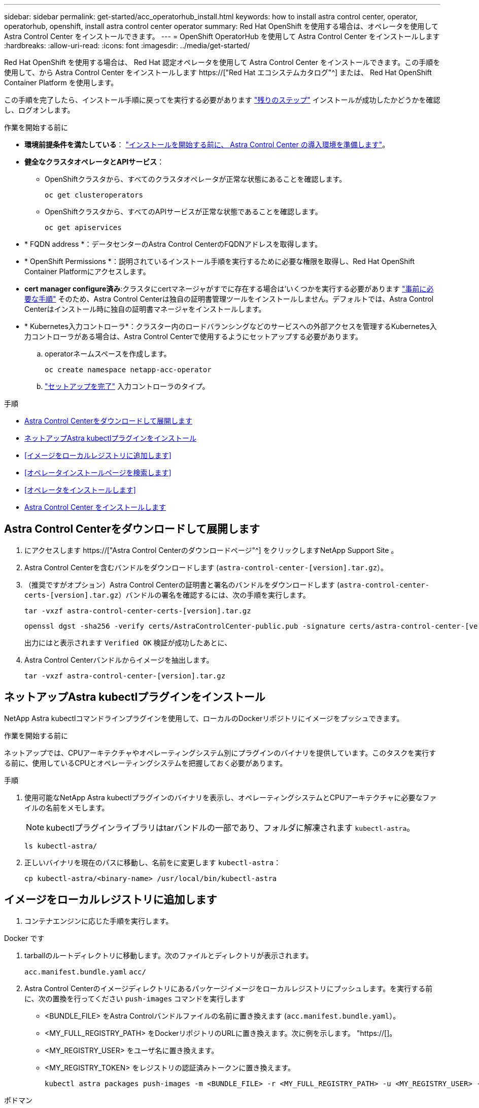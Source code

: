 ---
sidebar: sidebar 
permalink: get-started/acc_operatorhub_install.html 
keywords: how to install astra control center, operator, operatorhub, openshift, install astra control center operator 
summary: Red Hat OpenShift を使用する場合は、オペレータを使用して Astra Control Center をインストールできます。 
---
= OpenShift OperatorHub を使用して Astra Control Center をインストールします
:hardbreaks:
:allow-uri-read: 
:icons: font
:imagesdir: ../media/get-started/


[role="lead"]
Red Hat OpenShift を使用する場合は、 Red Hat 認定オペレータを使用して Astra Control Center をインストールできます。この手順を使用して、から Astra Control Center をインストールします https://["Red Hat エコシステムカタログ"^] または、 Red Hat OpenShift Container Platform を使用します。

この手順を完了したら、インストール手順に戻ってを実行する必要があります link:../get-started/install_acc.html#verify-system-status["残りのステップ"^] インストールが成功したかどうかを確認し、ログオンします。

.作業を開始する前に
* *環境前提条件を満たしている*： link:requirements.html["インストールを開始する前に、 Astra Control Center の導入環境を準備します"^]。
* *健全なクラスタオペレータとAPIサービス*：
+
** OpenShiftクラスタから、すべてのクラスタオペレータが正常な状態にあることを確認します。
+
[source, console]
----
oc get clusteroperators
----
** OpenShiftクラスタから、すべてのAPIサービスが正常な状態であることを確認します。
+
[source, console]
----
oc get apiservices
----


* * FQDN address *：データセンターのAstra Control CenterのFQDNアドレスを取得します。
* * OpenShift Permissions *：説明されているインストール手順を実行するために必要な権限を取得し、Red Hat OpenShift Container Platformにアクセスします。
* *cert manager configure済み*:クラスタにcertマネージャがすでに存在する場合は'いくつかを実行する必要があります link:../get-started/cert-manager-prereqs.html["事前に必要な手順"^] そのため、Astra Control Centerは独自の証明書管理ツールをインストールしません。デフォルトでは、Astra Control Centerはインストール時に独自の証明書マネージャをインストールします。
* * Kubernetes入力コントローラ*：クラスター内のロードバランシングなどのサービスへの外部アクセスを管理するKubernetes入力コントローラがある場合は、Astra Control Centerで使用するようにセットアップする必要があります。
+
.. operatorネームスペースを作成します。
+
[listing]
----
oc create namespace netapp-acc-operator
----
.. link:../get-started/install_acc.html#set-up-ingress-for-load-balancing["セットアップを完了"^] 入力コントローラのタイプ。




.手順
* <<Astra Control Centerをダウンロードして展開します>>
* <<ネットアップAstra kubectlプラグインをインストール>>
* <<イメージをローカルレジストリに追加します>>
* <<オペレータインストールページを検索します>>
* <<オペレータをインストールします>>
* <<Astra Control Center をインストールします>>




== Astra Control Centerをダウンロードして展開します

. にアクセスします https://["Astra Control Centerのダウンロードページ"^] をクリックしますNetApp Support Site 。
. Astra Control Centerを含むバンドルをダウンロードします (`astra-control-center-[version].tar.gz`）。
. （推奨ですがオプション）Astra Control Centerの証明書と署名のバンドルをダウンロードします (`astra-control-center-certs-[version].tar.gz`）バンドルの署名を確認するには、次の手順を実行します。
+
[source, console]
----
tar -vxzf astra-control-center-certs-[version].tar.gz
----
+
[source, console]
----
openssl dgst -sha256 -verify certs/AstraControlCenter-public.pub -signature certs/astra-control-center-[version].tar.gz.sig astra-control-center-[version].tar.gz
----
+
出力にはと表示されます `Verified OK` 検証が成功したあとに、

. Astra Control Centerバンドルからイメージを抽出します。
+
[source, console]
----
tar -vxzf astra-control-center-[version].tar.gz
----




== ネットアップAstra kubectlプラグインをインストール

NetApp Astra kubectlコマンドラインプラグインを使用して、ローカルのDockerリポジトリにイメージをプッシュできます。

.作業を開始する前に
ネットアップでは、CPUアーキテクチャやオペレーティングシステム別にプラグインのバイナリを提供しています。このタスクを実行する前に、使用しているCPUとオペレーティングシステムを把握しておく必要があります。

.手順
. 使用可能なNetApp Astra kubectlプラグインのバイナリを表示し、オペレーティングシステムとCPUアーキテクチャに必要なファイルの名前をメモします。
+

NOTE: kubectlプラグインライブラリはtarバンドルの一部であり、フォルダに解凍されます `kubectl-astra`。

+
[source, console]
----
ls kubectl-astra/
----
. 正しいバイナリを現在のパスに移動し、名前をに変更します `kubectl-astra`：
+
[source, console]
----
cp kubectl-astra/<binary-name> /usr/local/bin/kubectl-astra
----




== イメージをローカルレジストリに追加します

. コンテナエンジンに応じた手順を実行します。


[role="tabbed-block"]
====
.Docker です
--
. tarballのルートディレクトリに移動します。次のファイルとディレクトリが表示されます。
+
`acc.manifest.bundle.yaml`
`acc/`

. Astra Control Centerのイメージディレクトリにあるパッケージイメージをローカルレジストリにプッシュします。を実行する前に、次の置換を行ってください `push-images` コマンドを実行します
+
** <BUNDLE_FILE> をAstra Controlバンドルファイルの名前に置き換えます (`acc.manifest.bundle.yaml`）。
** <MY_FULL_REGISTRY_PATH> をDockerリポジトリのURLに置き換えます。次に例を示します。 "https://[]。
** <MY_REGISTRY_USER> をユーザ名に置き換えます。
** <MY_REGISTRY_TOKEN> をレジストリの認証済みトークンに置き換えます。
+
[source, console]
----
kubectl astra packages push-images -m <BUNDLE_FILE> -r <MY_FULL_REGISTRY_PATH> -u <MY_REGISTRY_USER> -p <MY_REGISTRY_TOKEN>
----




--
.ポドマン
--
. tarballのルートディレクトリに移動します。次のファイルとディレクトリが表示されます。
+
`acc.manifest.bundle.yaml`
`acc/`

. レジストリにログインします。
+
[source, console]
----
podman login <YOUR_REGISTRY>
----
. 使用するPodmanのバージョンに合わせてカスタマイズされた次のいずれかのスクリプトを準備して実行します。<MY_FULL_REGISTRY_PATH> を'サブディレクトリを含むリポジトリのURLに置き換えます
+
[source, subs="specialcharacters,quotes"]
----
*Podman 4*
----
+
[source, console]
----
export REGISTRY=<MY_FULL_REGISTRY_PATH>
export PACKAGENAME=acc
export PACKAGEVERSION=23.04.0-22
export DIRECTORYNAME=acc
for astraImageFile in $(ls ${DIRECTORYNAME}/images/*.tar) ; do
astraImage=$(podman load --input ${astraImageFile} | sed 's/Loaded image: //')
astraImageNoPath=$(echo ${astraImage} | sed 's:.*/::')
podman tag ${astraImageNoPath} ${REGISTRY}/netapp/astra/${PACKAGENAME}/${PACKAGEVERSION}/${astraImageNoPath}
podman push ${REGISTRY}/netapp/astra/${PACKAGENAME}/${PACKAGEVERSION}/${astraImageNoPath}
done
----
+
[source, subs="specialcharacters,quotes"]
----
*Podman 3*
----
+
[source, console]
----
export REGISTRY=<MY_FULL_REGISTRY_PATH>
export PACKAGENAME=acc
export PACKAGEVERSION=23.04.0-22
export DIRECTORYNAME=acc
for astraImageFile in $(ls ${DIRECTORYNAME}/images/*.tar) ; do
astraImage=$(podman load --input ${astraImageFile} | sed 's/Loaded image: //')
astraImageNoPath=$(echo ${astraImage} | sed 's:.*/::')
podman tag ${astraImageNoPath} ${REGISTRY}/netapp/astra/${PACKAGENAME}/${PACKAGEVERSION}/${astraImageNoPath}
podman push ${REGISTRY}/netapp/astra/${PACKAGENAME}/${PACKAGEVERSION}/${astraImageNoPath}
done
----
+

NOTE: レジストリ設定に応じて、スクリプトが作成するイメージパスは次のようになります。

+
[listing]
----
https://netappdownloads.jfrog.io/docker-astra-control-prod/netapp/astra/acc/23.04.0-22/image:version
----


--
====


== オペレータインストールページを検索します

. 次のいずれかの手順を実行して、オペレータインストールページにアクセスします。
+
** Red Hat OpenShift の Web コンソールから：
+
... OpenShift Container Platform UI にログインします。
... サイドメニューから、 * 演算子 > OperatorHub * を選択します。
... NetApp Astra Control Centerオペレータを検索して選択します。


+
image:openshift_operatorhub.png["この画像は、OpenShift Container Platform UIからのAstra Control Centerインストールページを示しています"]

** Red Hat エコシステムカタログから：
+
... NetApp Astra Control Center を選択します https://["演算子"^]。
... [Deploy and Use] を選択します。




+
image:red_hat_catalog.png["この画像は、RedHatエコシステムカタログから入手できるAstra Control Centerの概要ページを示しています"]





== オペレータをインストールします

. 「 * インストールオペレータ * 」ページに必要事項を入力し、オペレータをインストールします。
+

NOTE: オペレータはすべてのクラスタネームスペースで使用できます。

+
.. operator名前空間またはを選択します `netapp-acc-operator` オペレータのインストールの一環として、名前空間が自動的に作成されます。
.. 手動または自動の承認方法を選択します。
+

NOTE: 手動による承認が推奨されます。1 つのクラスタで実行する演算子インスタンスは 1 つだけです。

.. 「 * Install * 」を選択します。
+

NOTE: 手動承認方式を選択した場合は、このオペレータの手動インストール計画を承認するように求められます。



. コンソールで、 OperatorHub メニューに移動して、オペレータが正常にインストールされたことを確認します。




== Astra Control Center をインストールします

. Astra Control Centerオペレータの[*Astra Control Center*]タブ内のコンソールから'[*Create AstraControlCenter *]を選択しますimage:openshift_acc-operator_details.png["この画像は、Astra Control Centerタブが選択されているAstra Control Centerオペレータページを示しています"]
. を実行します `Create AstraControlCenter` フォームフィールド：
+
.. Astra Control Center の名前を保持または調整します。
.. Astra Control Centerのラベルを追加します。
.. AutoSupportを有効または無効にします。Auto Support 機能の保持を推奨します。
.. Astra Control CenterのFQDNまたはIPアドレスを入力します。入らないでください `http://` または `https://` をクリックします。
.. Astra Control Centerのバージョンを入力します（例：23.04.0-22）。
.. アカウント名、 E メールアドレス、および管理者の姓を入力します。
.. ボリューム再利用ポリシーを選択してください `Retain`、 `Recycle`または `Delete`。デフォルト値はです `Retain`。
.. インストールのscaleSizeを選択します。
+

NOTE: デフォルトでは、Astraで高可用性（HA）が使用されます。 `scaleSize` の `Medium`ほとんどのサービスをHAに導入し、冗長性を確保するために複数のレプリカを導入します。を使用 `scaleSize` として `Small`Astraは、消費量を削減するための必須サービスを除き、すべてのサービスのレプリカ数を削減します。

.. 入力タイプを選択します。
+
*** *`Generic`* (`ingressType: "Generic"`）（デフォルト）
+
このオプションは、別の入力コントローラを使用している場合、または独自の入力コントローラを使用する場合に使用します。Astra Control Centerを導入したら、を設定する必要があります link:../get-started/install_acc.html#set-up-ingress-for-load-balancing["入力コントローラ"^] URLを使用してAstra Control Centerを公開します。

*** *`AccTraefik`* (`ingressType: "AccTraefik"`)
+
入力コントローラを設定しない場合は、このオプションを使用します。これにより、Astra Control Centerが導入されます `traefik` ゲートウェイをKubernetesの「LoadBalancer」タイプのサービスとして使用します。

+
Astra Control Centerは、タイプ「LoadBalancer」のサービスを使用します。 (`svc/traefik` Astra Control Centerの名前空間）で、アクセス可能な外部IPアドレスが割り当てられている必要があります。お使いの環境でロードバランサが許可されていて、設定されていない場合は、MetalLBまたは別の外部サービスロードバランサを使用して外部IPアドレスをサービスに割り当てることができます。内部 DNS サーバ構成では、 Astra Control Center に選択した DNS 名を、負荷分散 IP アドレスに指定する必要があります。

+

NOTE: サービスタイプ「 LoadBalancer 」および入力の詳細については、を参照してください link:../get-started/requirements.html["要件"^]。



.. * Image Registry * に、ローカルコンテナイメージのレジストリパスを入力します。入らないでください `http://` または `https://` をクリックします。
.. 認証が必要なイメージレジストリを使用する場合は、イメージシークレットを入力します。
+

NOTE: 認証が必要なレジストリを使用する場合は、 <<レジストリシークレットを作成します,クラスタでシークレットを作成します>>。

.. 管理者の名を入力します。
.. リソースの拡張を構成する。
.. デフォルトのストレージクラスを指定します。
+

NOTE: デフォルトのストレージクラスが設定されている場合は、そのストレージクラスがデフォルトのアノテーションを持つ唯一のストレージクラスであることを確認します。

.. CRD 処理の環境設定を定義します。


. YAMLビューを選択して、選択した設定を確認します。
. 選択するオプション `Create`。




== レジストリシークレットを作成します

認証が必要なレジストリを使用する場合は、OpenShiftクラスタでシークレットを作成し、にシークレット名を入力します `Create AstraControlCenter` フォームフィールド。

. Astra Control Centerオペレータの名前空間を作成します。
+
[listing]
----
oc create ns [netapp-acc-operator or custom namespace]
----
. この名前空間にシークレットを作成します。
+
[listing]
----
oc create secret docker-registry astra-registry-cred n [netapp-acc-operator or custom namespace] --docker-server=[your_registry_path] --docker username=[username] --docker-password=[token]
----
+

NOTE: Astra Controlは、Dockerレジストリシークレットのみをサポートします。

. の残りのフィールドに値を入力します <<Astra Control Center をインストールします,Create AstraControlCenterフォーム・フィールド>>。




== 次のステップ

を実行します link:../get-started/install_acc.html#verify-system-status["残りのステップ"^] Astra Control Centerが正常にインストールされたことを確認するには、入力コントローラ（オプション）をセットアップし、UIにログインします。また、を実行する必要があります link:setup_overview.html["セットアップのタスク"^] インストールが完了したら、
